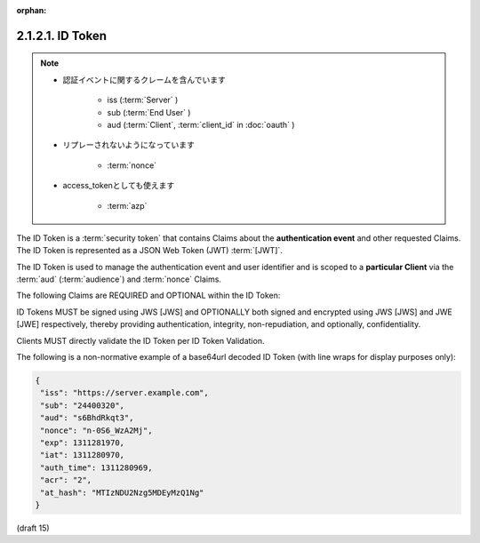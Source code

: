 :orphan:

2.1.2.1.  ID Token
~~~~~~~~~~~~~~~~~~~~~~~~

.. note::
    - 認証イベントに関するクレームを含んでいます
    
        - iss (:term:`Server` )
        - sub (:term:`End User` )
        - aud  (:term:`Client`, :term:`client_id` in :doc:`oauth` ) 

    - リプレーされないようになっています

        - :term:`nonce`

    - access_tokenとしても使えます

        - :term:`azp`

The ID Token is a :term:`security token` 
that contains Claims about the **authentication event** and other requested Claims. 
The ID Token is represented as a JSON Web Token (JWT) :term:`[JWT]`.

The ID Token is used to manage the authentication event and user identifier 
and is scoped to a **particular Client** via the :term:`aud` (:term:`audience`) 
and :term:`nonce` Claims.

The following Claims are REQUIRED and OPTIONAL within the ID Token:

.. glossary::

    iss
        REQUIRED. 

        Issuer Identifier for the Issuer of the response. 

    sub
        REQUIRED. 

        Subject identifier. 

        A locally unique and never reassigned identifier within the Issuer for the End-User, 
        which is intended to be consumed by the Client. 
        e.g. 24400320 or AItOawmwtWwcT0k51BayewNvutrJUqsvl6qs7A4. 


        It MUST NOT exceed 255 ASCII characters in length. 

    aud
        REQUIRED. 

        Audience that this ID Token is intended for. 

        It MUST contain the OAuth 2.0 client_id of the Client. 

    azp
        OPTIONAL. 

        Authorized Party. 

        This member identifies an OAuth 2.0 client authorized 
        to use this ID Token as an OAuth access token, 
        if different than the Client that requested the ID Token. 

        It MUST contain the client_id of the authorized party. 

    exp
        REQUIRED. 

        Expiration time on or after which the ID Token MUST NOT be accepted for processing. 

        The processing of this parameter requires that the current date/time 
        MUST be before the expiration date/time listed in the value. 

        Implementers MAY provide for some small leeway, 
        usually no more than a few minutes, to account for clock skew. 
        The value is the number of seconds from 1970-01-01T0:0:0Z as measured in UTC 
        until the desired date/time. 

        See RFC 3339 [RFC3339] for details regarding date/times in general and UTC in particular. 

    iat
        REQUIRED. 

        Time at which the JWT was issued. 
        The value is the number of seconds from 1970-01-01T0:0:0Z as measured in UTC 
        until the desired date/time. 

        See RFC 3339 [RFC3339] for details regarding date/times in general and UTC in particular. 

    acr
        OPTIONAL. 

        Authentication Context Class Reference. 

        String specifying an Authentication Context Class Reference value. 

        The values "1", "2", "3", and "4" map to the ITU-T X.1254 | ISO/IEC 29115 [ISO29115] 
        entity authentication assurance level of the authentication performed. 

        The value "0" indicates the End-User authentication did not meet the requirements 
        of ISO/IEC 29115 level 1. 

        Authentication using a long-lived browser cookie, for instance, 
        is one example where the use of "level 0" is appropriate. 

        Authentications with level 0 should never be used to authorize access 
        to any resource of any monetary value. 

        (This corresponds to the OpenID 2.0 PAPE [OpenID.PAPE] nist_auth_level 0.) 
        An absolute URI or a registered name [RFC6711] MAY be used as an acr value. 

    nonce
        String value used to associate a Client session with an ID Token, 
        and to mitigate replay attacks. 

        The value is passed through unmodified from the Authorization Request to the ID Token. 
        If present in the ID Token, 
        clients MUST verify that the nonce Claim value is equal to the value of the nonce parameter 
        sent in the Authorization Request. 

        If present in the Authorization Request, 
        Authorization Servers MUST include a nonce Claim in the ID Token with the Claim value 
        being the nonce value sent in the Authorization Request. 

        Use of the nonce is REQUIRED for all requests where an ID Token is returned directly 
        from the Authorization Endpoint. 

        It is OPTIONAL if the ID Token is returned from the Token Endpoint. 

    auth_time
        OPTIONAL. Time when the End-User authentication occurred, specified as the number of seconds from 1970-01-01T0:0:0Z as measured in UTC. If the id_token member of the OpenID Request Object contains the Claim request auth_time with a parameter of {"essential": true}, then this Claim is REQUIRED. (The auth_time Claim semantically corresponds to the OpenID 2.0 PAPE [OpenID.PAPE] auth_time response parameter.) 

    at_hash
        OPTIONAL. 

        Access Token hash value. 

        If the ID Token is issued from the Authorization endpoint with an access_token, 
        this is REQUIRED. 

        This is OPTIONAL if the ID Token is issued from the Token Endpoint. 

        The value is produced by base64url encoding the left-most half of the hash 
        created by hashing the access_token with the hash algorithm specified in JWS [JWA] 
        for the alg parameter in the JWS [JWS] header. 

        For instance, if the alg is RS256, 
        hash access_token with SHA-256
        , then take the left-most 128 bits and base64url encode them. 

    c_hash
        OPTIONAL. 

        Code hash value. 

        If the ID Token is issued from the Authorization endpoint with a code, 
        this is REQUIRED. 

        This is OPTIONAL if the ID Token is issued from the Token Endpoint. 

        The value is produced by base64url encoding the left-most half of the hash 
        created by hashing the code with the hash algorithm specified in JWS [JWA] 
        for the alg parameter in the JWS [JWS] header. 

        For instance, 
        if the alg is HS512, 
        hash code with SHA-512, 
        then take the left-most 256 bits and base64url encode them. 

    sub_jwk
        OPTIONAL. 

        Public key value used to check the signature of an ID Token 
        issued by a self-issued OpenID Provider, 
        as specified in Section 5 of OpenID Connect Standard 1.0 [OpenID.Standard]. 

        The key is in JWK format. 

        Use of the sub_jwk Claim is REQUIRED 
        when the OP is a self-issued OP and is NOT RECOMMENDED when the OP is not self-issued. 

ID Tokens MUST be signed using JWS [JWS] and OPTIONALLY both signed and encrypted using JWS [JWS] and JWE [JWE] respectively, thereby providing authentication, integrity, non-repudiation, and optionally, confidentiality.

Clients MUST directly validate the ID Token per ID Token Validation.

The following is a non-normative example of a base64url decoded ID Token (with line wraps for display purposes only):

.. code-block:: javascript

  {
   "iss": "https://server.example.com",
   "sub": "24400320",
   "aud": "s6BhdRkqt3",
   "nonce": "n-0S6_WzA2Mj",
   "exp": 1311281970,
   "iat": 1311280970,
   "auth_time": 1311280969,
   "acr": "2",
   "at_hash": "MTIzNDU2Nzg5MDEyMzQ1Ng"
  }


(draft 15)
